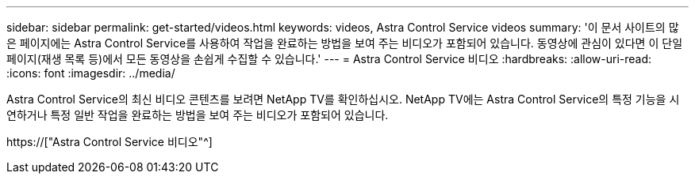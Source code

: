 ---
sidebar: sidebar 
permalink: get-started/videos.html 
keywords: videos, Astra Control Service videos 
summary: '이 문서 사이트의 많은 페이지에는 Astra Control Service를 사용하여 작업을 완료하는 방법을 보여 주는 비디오가 포함되어 있습니다. 동영상에 관심이 있다면 이 단일 페이지(재생 목록 등)에서 모든 동영상을 손쉽게 수집할 수 있습니다.' 
---
= Astra Control Service 비디오
:hardbreaks:
:allow-uri-read: 
:icons: font
:imagesdir: ../media/


[role="lead"]
Astra Control Service의 최신 비디오 콘텐츠를 보려면 NetApp TV를 확인하십시오. NetApp TV에는 Astra Control Service의 특정 기능을 시연하거나 특정 일반 작업을 완료하는 방법을 보여 주는 비디오가 포함되어 있습니다.

https://["Astra Control Service 비디오"^]

endif::gcp[]
